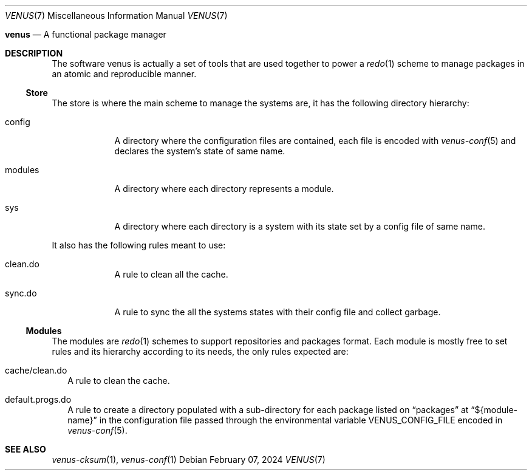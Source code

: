 .Dd $Mdocdate: February 07 2024 $
.Dt VENUS 7
.Os
.Nm venus
.Nd A functional package manager
.Sh DESCRIPTION
The software venus is actually a set of tools that are used
together to power a
.Xr redo 1
scheme to manage packages in an
atomic and reproducible manner.
.Ss Store
The store is where the main scheme to manage the systems are,
it has the following directory hierarchy:
.Bl -tag -width modules
.It config
A directory where the configuration files are contained,
each file is encoded with
.Xr venus-conf 5
and declares the system's state of same name.
.It modules
A directory where each directory represents a module.
.It sys
A directory where each directory is a system with its state set by a config
file of same name.
.El
.Pp
It also has the following rules meant to use:
.Bl -tag -width modules
.It clean.do
A rule to clean all the cache.
.It sync.do
A rule to sync the all the systems states with their config file and collect
garbage.
.El
.Ss Modules
The modules are
.Xr redo 1
schemes to support repositories and packages format. Each module is mostly
free to set rules and its hierarchy according to its needs, the only rules
expected are:
.Bl -tag -width
.It cache/clean.do
A rule to clean the cache.
.It default.progs.do
A rule to create a directory populated with a sub-directory for each
package listed on
.Dq packages
at
.Dq ${module-name}
in the configuration file passed through the environmental variable
.Ev VENUS_CONFIG_FILE
encoded in
.Xr venus-conf 5 .
.El
.Sh SEE ALSO
.Xr venus-cksum 1 ,
.Xr venus-conf 1
